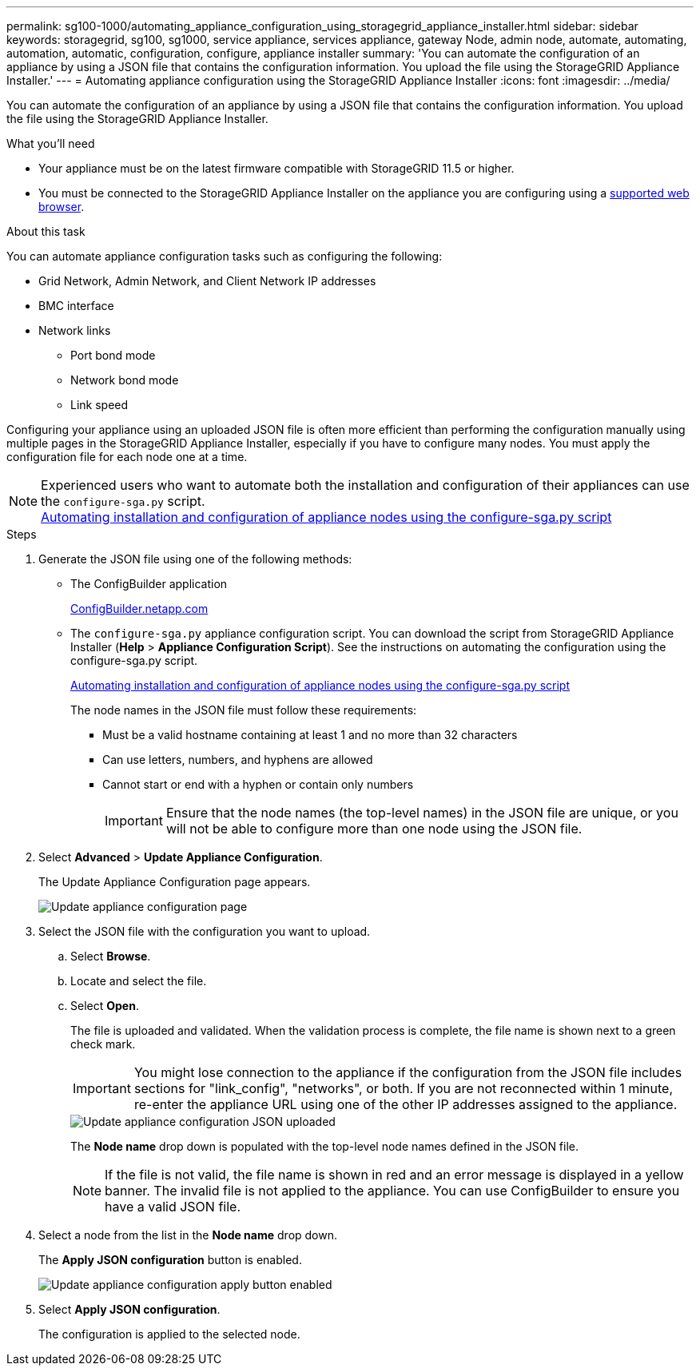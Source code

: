 ---
permalink: sg100-1000/automating_appliance_configuration_using_storagegrid_appliance_installer.html
sidebar: sidebar
keywords: storagegrid, sg100, sg1000, service appliance, services appliance, gateway Node, admin node, automate, automating, automation, automatic, configuration, configure, appliance installer
summary: 'You can automate the configuration of an appliance by using a JSON file that contains the configuration information. You upload the file using the StorageGRID Appliance Installer.'
---
= Automating appliance configuration using the StorageGRID Appliance Installer
:icons: font
:imagesdir: ../media/

[.lead]
You can automate the configuration of an appliance by using a JSON file that contains the configuration information. You upload the file using the StorageGRID Appliance Installer.

.What you'll need

* Your appliance must be on the latest firmware compatible with StorageGRID 11.5 or higher.
* You must be connected to the StorageGRID Appliance Installer on the appliance you are configuring using a xref:../admin/web_browser_requirements.adoc[supported web browser].

.About this task

You can automate appliance configuration tasks such as configuring the following:

* Grid Network, Admin Network, and Client Network IP addresses
* BMC interface
* Network links
 ** Port bond mode
 ** Network bond mode
 ** Link speed

Configuring your appliance using an uploaded JSON file is often more efficient than performing the configuration manually using multiple pages in the StorageGRID Appliance Installer, especially if you have to configure many nodes. You must apply the configuration file for each node one at a time.

NOTE: Experienced users who want to automate both the installation and configuration of their appliances can use the `configure-sga.py` script. +
xref:automating_installation_configuration_appliance_nodes_configure_sga_py_script.adoc[Automating installation and configuration of appliance nodes using the configure-sga.py script]

.Steps

. Generate the JSON file using one of the following methods:
 ** The ConfigBuilder application
+
https://configbuilder.netapp.com/[ConfigBuilder.netapp.com^]

 ** The `configure-sga.py` appliance configuration script. You can download the script from StorageGRID Appliance Installer (*Help* > *Appliance Configuration Script*). See the instructions on automating the configuration using the configure-sga.py script.
+
xref:automating_installation_configuration_appliance_nodes_configure_sga_py_script.adoc[Automating installation and configuration of appliance nodes using the configure-sga.py script]
+
The node names in the JSON file must follow these requirements:

 *** Must be a valid hostname containing at least 1 and no more than 32 characters
 *** Can use letters, numbers, and hyphens are allowed
 *** Cannot start or end with a hyphen or contain only numbers
+
IMPORTANT: Ensure that the node names (the top-level names) in the JSON file are unique, or you will not be able to configure more than one node using the JSON file.
. Select *Advanced* > *Update Appliance Configuration*.
+
The Update Appliance Configuration page appears.
+
image::../media/update_appliance_configuration.png[Update appliance configuration page]

. Select the JSON file with the configuration you want to upload.
 .. Select *Browse*.
 .. Locate and select the file.
 .. Select *Open*.
+
The file is uploaded and validated. When the validation process is complete, the file name is shown next to a green check mark.
+
IMPORTANT: You might lose connection to the appliance if the configuration from the JSON file includes sections for "link_config", "networks", or both. If you are not reconnected within 1 minute, re-enter the appliance URL using one of the other IP addresses assigned to the appliance.
+
image::../media/update_appliance_configuration_valid_json.png[Update appliance configuration JSON uploaded]
+
The *Node name* drop down is populated with the top-level node names defined in the JSON file.
+
NOTE: If the file is not valid, the file name is shown in red and an error message is displayed in a yellow banner. The invalid file is not applied to the appliance. You can use ConfigBuilder to ensure you have a valid JSON file.
. Select a node from the list in the *Node name* drop down.
+
The *Apply JSON configuration* button is enabled.
+
image::../media/update_appliance_configuration_apply_button_enabled.png[Update appliance configuration apply button enabled]

. Select *Apply JSON configuration*.
+
The configuration is applied to the selected node.
